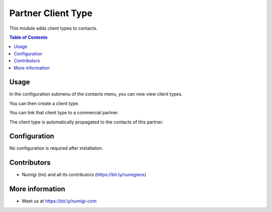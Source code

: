 Partner Client Type
===================
This module adds client types to contacts.

.. contents:: Table of Contents

Usage
-----
In the configuration submenu of the contacts menu, you can now view client types.

.. image:: static/description/menu.png

You can then create a client type.

.. image:: static/description/creation.png

You can link that client type to a commercial partner.

.. image:: static/description/commercial_partner.png

The client type is automatically propagated to the contacts of this partner.

.. image:: static/description/contact.png

Configuration
-------------
No configuration is required after installation.

Contributors
------------
* Numigi (tm) and all its contributors (https://bit.ly/numigiens)

More information
----------------
* Meet us at https://bit.ly/numigi-com
